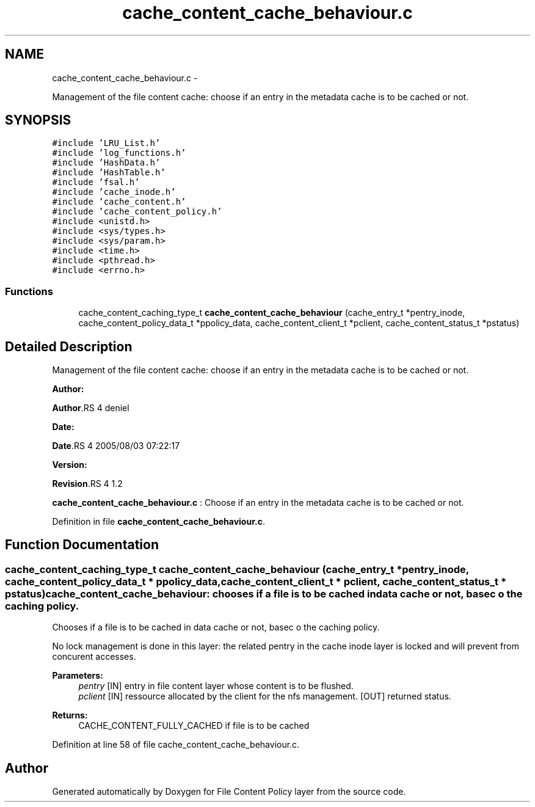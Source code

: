 .TH "cache_content_cache_behaviour.c" 3 "15 Sep 2010" "Version 0.1" "File Content Policy layer" \" -*- nroff -*-
.ad l
.nh
.SH NAME
cache_content_cache_behaviour.c \- 
.PP
Management of the file content cache: choose if an entry in the metadata cache is to be cached or not.  

.SH SYNOPSIS
.br
.PP
\fC#include 'LRU_List.h'\fP
.br
\fC#include 'log_functions.h'\fP
.br
\fC#include 'HashData.h'\fP
.br
\fC#include 'HashTable.h'\fP
.br
\fC#include 'fsal.h'\fP
.br
\fC#include 'cache_inode.h'\fP
.br
\fC#include 'cache_content.h'\fP
.br
\fC#include 'cache_content_policy.h'\fP
.br
\fC#include <unistd.h>\fP
.br
\fC#include <sys/types.h>\fP
.br
\fC#include <sys/param.h>\fP
.br
\fC#include <time.h>\fP
.br
\fC#include <pthread.h>\fP
.br
\fC#include <errno.h>\fP
.br

.SS "Functions"

.in +1c
.ti -1c
.RI "cache_content_caching_type_t \fBcache_content_cache_behaviour\fP (cache_entry_t *pentry_inode, cache_content_policy_data_t *ppolicy_data, cache_content_client_t *pclient, cache_content_status_t *pstatus)"
.br
.in -1c
.SH "Detailed Description"
.PP 
Management of the file content cache: choose if an entry in the metadata cache is to be cached or not. 

\fBAuthor:\fP
.RS 4
.RE
.PP
\fBAuthor\fP.RS 4
deniel 
.RE
.PP
\fBDate:\fP
.RS 4
.RE
.PP
\fBDate\fP.RS 4
2005/08/03 07:22:17 
.RE
.PP
\fBVersion:\fP
.RS 4
.RE
.PP
\fBRevision\fP.RS 4
1.2 
.RE
.PP
\fBcache_content_cache_behaviour.c\fP : Choose if an entry in the metadata cache is to be cached or not. 
.PP
Definition in file \fBcache_content_cache_behaviour.c\fP.
.SH "Function Documentation"
.PP 
.SS "cache_content_caching_type_t cache_content_cache_behaviour (cache_entry_t * pentry_inode, cache_content_policy_data_t * ppolicy_data, cache_content_client_t * pclient, cache_content_status_t * pstatus)"cache_content_cache_behaviour: chooses if a file is to be cached in data cache or not, basec o the caching policy.
.PP
Chooses if a file is to be cached in data cache or not, basec o the caching policy.
.PP
No lock management is done in this layer: the related pentry in the cache inode layer is locked and will prevent from concurent accesses.
.PP
\fBParameters:\fP
.RS 4
\fIpentry\fP [IN] entry in file content layer whose content is to be flushed. 
.br
\fIpclient\fP [IN] ressource allocated by the client for the nfs management.  [OUT] returned status.
.RE
.PP
\fBReturns:\fP
.RS 4
CACHE_CONTENT_FULLY_CACHED if file is to be cached 
.RE
.PP

.PP
Definition at line 58 of file cache_content_cache_behaviour.c.
.SH "Author"
.PP 
Generated automatically by Doxygen for File Content Policy layer from the source code.
